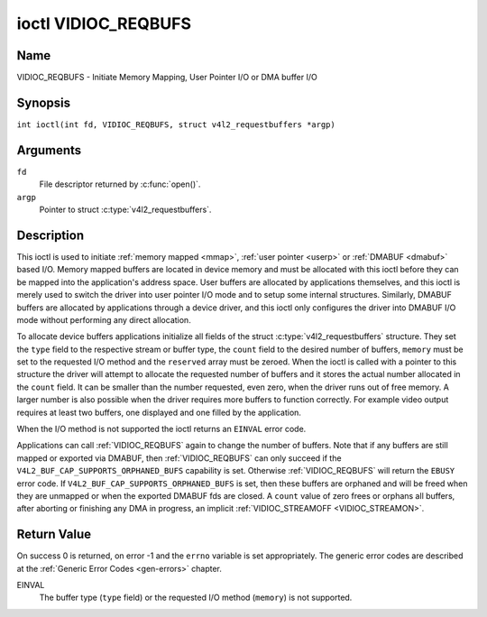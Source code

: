 .. SPDX-License-Identifier: GFDL-1.1-no-invariants-or-later
.. c:namespace:: V4L

.. _VIDIOC_REQBUFS:

********************
ioctl VIDIOC_REQBUFS
********************

Name
====

VIDIOC_REQBUFS - Initiate Memory Mapping, User Pointer I/O or DMA buffer I/O

Synopsis
========

.. c:macro:: VIDIOC_REQBUFS

``int ioctl(int fd, VIDIOC_REQBUFS, struct v4l2_requestbuffers *argp)``

Arguments
=========

``fd``
    File descriptor returned by :c:func:`open()`.

``argp``
    Pointer to struct :c:type:`v4l2_requestbuffers`.

Description
===========

This ioctl is used to initiate :ref:`memory mapped <mmap>`,
:ref:`user pointer <userp>` or :ref:`DMABUF <dmabuf>` based I/O.
Memory mapped buffers are located in device memory and must be allocated
with this ioctl before they can be mapped into the application's address
space. User buffers are allocated by applications themselves, and this
ioctl is merely used to switch the driver into user pointer I/O mode and
to setup some internal structures. Similarly, DMABUF buffers are
allocated by applications through a device driver, and this ioctl only
configures the driver into DMABUF I/O mode without performing any direct
allocation.

To allocate device buffers applications initialize all fields of the
struct :c:type:`v4l2_requestbuffers` structure. They set the ``type``
field to the respective stream or buffer type, the ``count`` field to
the desired number of buffers, ``memory`` must be set to the requested
I/O method and the ``reserved`` array must be zeroed. When the ioctl is
called with a pointer to this structure the driver will attempt to
allocate the requested number of buffers and it stores the actual number
allocated in the ``count`` field. It can be smaller than the number
requested, even zero, when the driver runs out of free memory. A larger
number is also possible when the driver requires more buffers to
function correctly. For example video output requires at least two
buffers, one displayed and one filled by the application.

When the I/O method is not supported the ioctl returns an ``EINVAL`` error
code.

Applications can call :ref:`VIDIOC_REQBUFS` again to change the number of
buffers. Note that if any buffers are still mapped or exported via DMABUF,
then :ref:`VIDIOC_REQBUFS` can only succeed if the
``V4L2_BUF_CAP_SUPPORTS_ORPHANED_BUFS`` capability is set. Otherwise
:ref:`VIDIOC_REQBUFS` will return the ``EBUSY`` error code.
If ``V4L2_BUF_CAP_SUPPORTS_ORPHANED_BUFS`` is set, then these buffers are
orphaned and will be freed when they are unmapped or when the exported DMABUF
fds are closed. A ``count`` value of zero frees or orphans all buffers, after
aborting or finishing any DMA in progress, an implicit
:ref:`VIDIOC_STREAMOFF <VIDIOC_STREAMON>`.

.. c:type:: v4l2_requestbuffers

.. tabularcolumns:: |p{4.4cm}|p{4.4cm}|p{8.5cm}|

.. flat-table:: struct v4l2_requestbuffers
    :header-rows:  0
    :stub-columns: 0
    :widths:       1 1 2

    * - __u32
      - ``count``
      - The number of buffers requested or granted.
    * - __u32
      - ``type``
      - Type of the stream or buffers, this is the same as the struct
	:c:type:`v4l2_format` ``type`` field. See
	:c:type:`v4l2_buf_type` for valid values.
    * - __u32
      - ``memory``
      - Applications set this field to ``V4L2_MEMORY_MMAP``,
	``V4L2_MEMORY_DMABUF`` or ``V4L2_MEMORY_USERPTR``. See
	:c:type:`v4l2_memory`.
    * - __u32
      - ``capabilities``
      - Set by the driver. If 0, then the driver doesn't support
        capabilities. In that case all you know is that the driver is
	guaranteed to support ``V4L2_MEMORY_MMAP`` and *might* support
	other :c:type:`v4l2_memory` types. It will not support any other
	capabilities.

	If you want to query the capabilities with a minimum of side-effects,
	then this can be called with ``count`` set to 0, ``memory`` set to
	``V4L2_MEMORY_MMAP`` and ``type`` set to the buffer type. This will
	free any previously allocated buffers, so this is typically something
	that will be done at the start of the application.
    * - __u8
      - ``flags``
      - Specifies additional buffer management attributes.
	See :ref:`memory-flags`.
    * - __u8
      - ``reserved``\ [3]
      - Reserved for future extensions.

.. _v4l2-buf-capabilities:
.. _V4L2-BUF-CAP-SUPPORTS-MMAP:
.. _V4L2-BUF-CAP-SUPPORTS-USERPTR:
.. _V4L2-BUF-CAP-SUPPORTS-DMABUF:
.. _V4L2-BUF-CAP-SUPPORTS-REQUESTS:
.. _V4L2-BUF-CAP-SUPPORTS-ORPHANED-BUFS:
.. _V4L2-BUF-CAP-SUPPORTS-M2M-HOLD-CAPTURE-BUF:
.. _V4L2-BUF-CAP-SUPPORTS-MMAP-CACHE-HINTS:

.. raw:: latex

   \footnotesize

.. tabularcolumns:: |p{8.1cm}|p{2.2cm}|p{7.0cm}|

.. cssclass:: longtable

.. flat-table:: V4L2 Buffer Capabilities Flags
    :header-rows:  0
    :stub-columns: 0
    :widths:       3 1 4

    * - ``V4L2_BUF_CAP_SUPPORTS_MMAP``
      - 0x00000001
      - This buffer type supports the ``V4L2_MEMORY_MMAP`` streaming mode.
    * - ``V4L2_BUF_CAP_SUPPORTS_USERPTR``
      - 0x00000002
      - This buffer type supports the ``V4L2_MEMORY_USERPTR`` streaming mode.
    * - ``V4L2_BUF_CAP_SUPPORTS_DMABUF``
      - 0x00000004
      - This buffer type supports the ``V4L2_MEMORY_DMABUF`` streaming mode.
    * - ``V4L2_BUF_CAP_SUPPORTS_REQUESTS``
      - 0x00000008
      - This buffer type supports :ref:`requests <media-request-api>`.
    * - ``V4L2_BUF_CAP_SUPPORTS_ORPHANED_BUFS``
      - 0x00000010
      - The kernel allows calling :ref:`VIDIOC_REQBUFS` while buffers are still
        mapped or exported via DMABUF. These orphaned buffers will be freed
        when they are unmapped or when the exported DMABUF fds are closed.
    * - ``V4L2_BUF_CAP_SUPPORTS_M2M_HOLD_CAPTURE_BUF``
      - 0x00000020
      - Only valid for stateless decoders. If set, then userspace can set the
        ``V4L2_BUF_FLAG_M2M_HOLD_CAPTURE_BUF`` flag to hold off on returning the
	capture buffer until the OUTPUT timestamp changes.
    * - ``V4L2_BUF_CAP_SUPPORTS_MMAP_CACHE_HINTS``
      - 0x00000040
      - This capability is set by the driver to indicate that the queue supports
        cache and memory management hints. However, it's only valid when the
        queue is used for :ref:`memory mapping <mmap>` streaming I/O. See
        :ref:`V4L2_BUF_FLAG_NO_CACHE_INVALIDATE <V4L2-BUF-FLAG-NO-CACHE-INVALIDATE>`,
        :ref:`V4L2_BUF_FLAG_NO_CACHE_CLEAN <V4L2-BUF-FLAG-NO-CACHE-CLEAN>` and
        :ref:`V4L2_MEMORY_FLAG_NON_COHERENT <V4L2-MEMORY-FLAG-NON-COHERENT>`.

.. raw:: latex

   \normalsize

Return Value
============

On success 0 is returned, on error -1 and the ``errno`` variable is set
appropriately. The generic error codes are described at the
:ref:`Generic Error Codes <gen-errors>` chapter.

EINVAL
    The buffer type (``type`` field) or the requested I/O method
    (``memory``) is not supported.
